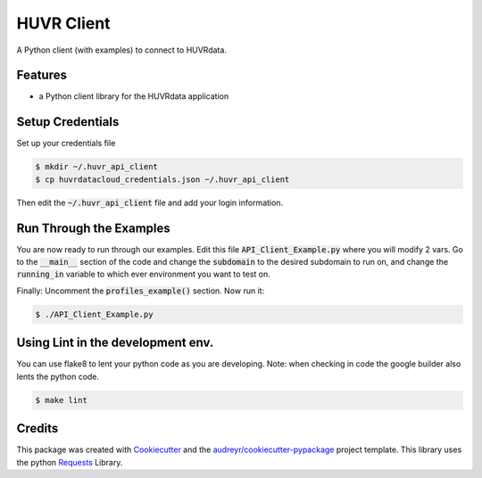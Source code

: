 HUVR Client
=========================================================

A Python client (with examples) to connect to HUVRdata.

Features
--------

* a Python client library for the HUVRdata application


Setup Credentials
-----------------

Set up your credentials file

.. code-block:: bash

    $ mkdir ~/.huvr_api_client
    $ cp huvrdatacloud_credentials.json ~/.huvr_api_client


Then edit the :code:`~/.huvr_api_client` file and add your login information.


Run Through the Examples
------------------------

You are now ready to run through our examples.
Edit this file :code:`API_Client_Example.py` where you will modify 2 vars.
Go to the :code:`__main__` section of the code and change the :code:`subdomain` to the desired
subdomain to run on, and change the :code:`running_in` variable to which ever environment you want to test on.

Finally: Uncomment the :code:`profiles_example()` section.
Now run it:

.. code-block:: bash

    $ ./API_Client_Example.py



Using Lint in the development env.
----------------------------------
You can use flake8 to lent your python code as you are developing. Note: when checking in code the google builder
also lents the python code.

.. code-block:: bash

    $ make lint



Credits
-------

This package was created with Cookiecutter_ and the `audreyr/cookiecutter-pypackage`_ project template.
This library uses the python `Requests <http://python-requests.org>`_ Library.

.. _Cookiecutter: https://github.com/audreyr/cookiecutter
.. _`audreyr/cookiecutter-pypackage`: https://github.com/audreyr/cookiecutter-pypackage
